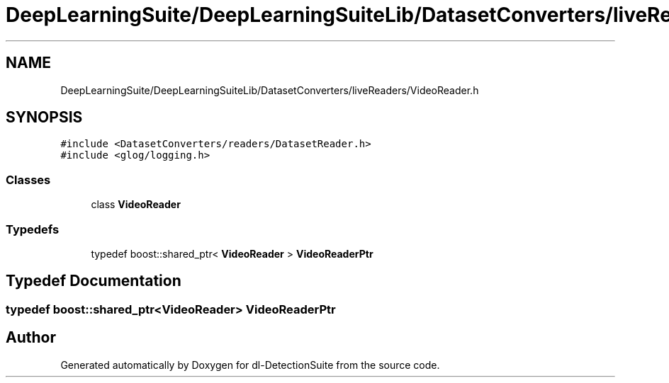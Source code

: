 .TH "DeepLearningSuite/DeepLearningSuiteLib/DatasetConverters/liveReaders/VideoReader.h" 3 "Sat Dec 15 2018" "Version 1.00" "dl-DetectionSuite" \" -*- nroff -*-
.ad l
.nh
.SH NAME
DeepLearningSuite/DeepLearningSuiteLib/DatasetConverters/liveReaders/VideoReader.h
.SH SYNOPSIS
.br
.PP
\fC#include <DatasetConverters/readers/DatasetReader\&.h>\fP
.br
\fC#include <glog/logging\&.h>\fP
.br

.SS "Classes"

.in +1c
.ti -1c
.RI "class \fBVideoReader\fP"
.br
.in -1c
.SS "Typedefs"

.in +1c
.ti -1c
.RI "typedef boost::shared_ptr< \fBVideoReader\fP > \fBVideoReaderPtr\fP"
.br
.in -1c
.SH "Typedef Documentation"
.PP 
.SS "typedef boost::shared_ptr<\fBVideoReader\fP> \fBVideoReaderPtr\fP"

.SH "Author"
.PP 
Generated automatically by Doxygen for dl-DetectionSuite from the source code\&.
